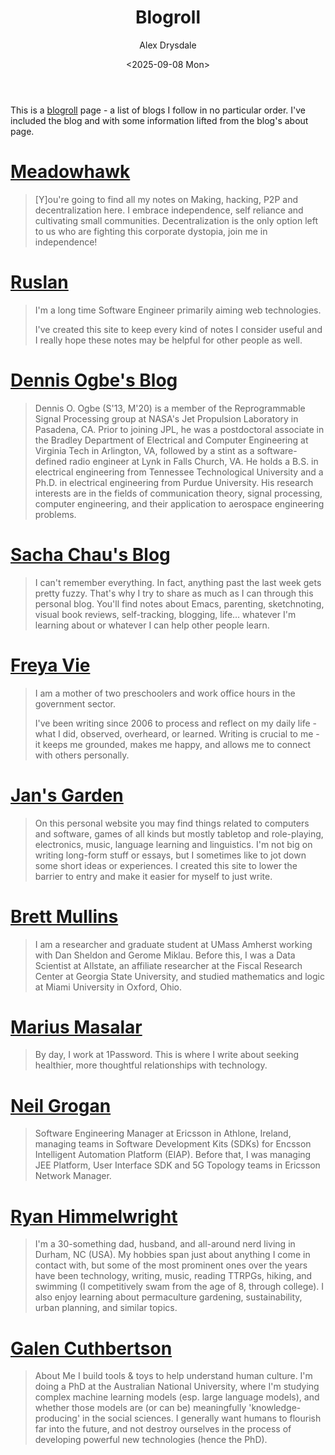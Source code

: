 #+title: Blogroll
#+author: Alex Drysdale
#+date: <2025-09-08 Mon>
#+export_data: Mon, 08 Sep 2025 00:00:00 GMT
#+html_head_extra: <link rel="icon" type="image/x-icon" href="/resources/favicon.jpeg">
#+filetags: :slashpages:

This is a [[https://blogroll.org/][blogroll]] page - a list of blogs I follow in no particular order. I've included the blog and with some information lifted from the blog's about page.

* [[https://blog.meadowhawk.xyz/][Meadowhawk]]

#+begin_quote
[Y]ou're going to find all my notes on Making, hacking, P2P and
decentralization here. I embrace independence, self reliance and cultivating small
communities. Decentralization is the only option left to us who are fighting this corporate
dystopia, join me in independence!
#+end_quote


* [[https://codelearn.me][Ruslan]]

#+begin_quote
I'm a long time Software Engineer primarily aiming web technologies.

I've created this site to keep every kind of notes I consider useful and I really hope these
notes may be helpful for other people as well.
#+end_quote

* [[https://ogbe.net/blog/][Dennis Ogbe's Blog]]

#+begin_quote
Dennis O. Ogbe (S'13, M'20) is a member of the Reprogrammable Signal Processing group at NASA's Jet Propulsion Laboratory in Pasadena, CA. Prior to joining JPL, he was a postdoctoral associate in the Bradley Department of Electrical and Computer Engineering at Virginia Tech in Arlington, VA, followed by a stint as a software-defined radio engineer at Lynk in Falls Church, VA. He holds a B.S. in electrical engineering from Tennessee Technological University and a Ph.D. in electrical engineering from Purdue University. His research interests are in the fields of communication theory, signal processing, computer engineering, and their application to aerospace engineering problems.
#+end_quote

* [[http://sachachua.com/][Sacha Chau's Blog]]

#+begin_quote
I can't remember everything. In fact, anything past the last week gets pretty fuzzy. That's why I try to share as much as I can through this personal blog. You'll find notes about Emacs, parenting, sketchnoting, visual book reviews, self-tracking, blogging, life... whatever I'm learning about or whatever I can help other people learn.
#+end_quote

* [[https://freyavie.blog/about/][Freya Vie]]

#+begin_quote
I am a mother of two preschoolers and work office hours in the government sector.

I've been writing since 2006 to process and reflect on my daily life - what I did, observed,
overheard, or learned. Writing is crucial to me - it keeps me grounded, makes me happy,
and allows me to connect with others personally.
#+end_quote


* [[https://jan.systems/][Jan's Garden]]

#+begin_quote
On this personal website you may find things related to computers and software, games
of all kinds but mostly tabletop and role-playing, electronics, music, language learning and
linguistics. I'm not big on writing long-form stuff or essays, but I sometimes like to jot down
some short ideas or experiences. I created this site to lower the barrier to entry and make
it easier for myself to just write.
#+end_quote

* [[https://bcmullins.github.io/][Brett Mullins]]

#+begin_quote
I am a researcher and graduate student at UMass Amherst working with Dan Sheldon and
Gerome Miklau. Before this, I was a Data Scientist at Allstate, an affiliate researcher at the
Fiscal Research Center at Georgia State University, and studied mathematics and logic at
Miami University in Oxford, Ohio.
#+end_quote


* [[https://marius.ink/][Marius Masalar]]

#+begin_quote
By day, I work at 1Password. This is where I write about
seeking healthier, more thoughtful relationships with technology.
#+end_quote


* [[https://www.neilgrogan.com/][Neil Grogan]]

#+begin_quote
Software Engineering Manager at Ericsson in Athlone, Ireland, managing teams in Software Development Kits (SDKs) for Encsson Intelligent Automation Platform (EIAP). Before that, I was managing JEE Platform, User Interface SDK and 5G Topology teams in Ericsson Network Manager.
#+end_quote


* [[https://ryan.himmelwright.net/about/][Ryan Himmelwright]]

#+begin_quote
I'm a 30-something dad, husband, and all-around nerd living in Durham, NC (USA). My hobbies span just about anything I come in contact with, but some of the most prominent ones over the years have been technology, writing, music, reading TTRPGs, hiking, and swimming (I competitively swam from the age of 8, through college). I also enjoy learning about permaculture gardening, sustainability, urban planning, and similar topics.
#+end_quote


* [[https://galen.me/][Galen Cuthbertson]]

#+begin_quote
About Me
I build tools & toys to help understand human culture.
I'm doing a PhD at the Australian National University, where I'm studying
complex machine learning models (esp. large language models), and
whether those models are (or can be) meaningfully 'knowledge-producing' in the social sciences.
I generally want humans to
flourish far into the future, and
not destroy ourselves in the process of developing powerful new technologies (hence the PhD).
#+end_quote
